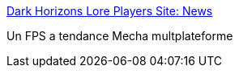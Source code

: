 :jbake-type: post
:jbake-status: published
:jbake-title: Dark Horizons Lore Players Site: News
:jbake-tags: jeu,linux,windows,macosx,software,freeware,_mois_févr.,_année_2007
:jbake-date: 2007-02-05
:jbake-depth: ../
:jbake-uri: shaarli/1170691435000.adoc
:jbake-source: https://nicolas-delsaux.hd.free.fr/Shaarli?searchterm=http%3A%2F%2Fwww.darkhorizons-lore.com%2Fnews.php&searchtags=jeu+linux+windows+macosx+software+freeware+_mois_f%C3%A9vr.+_ann%C3%A9e_2007
:jbake-style: shaarli

http://www.darkhorizons-lore.com/news.php[Dark Horizons Lore Players Site: News]

Un FPS a tendance Mecha multplateforme
